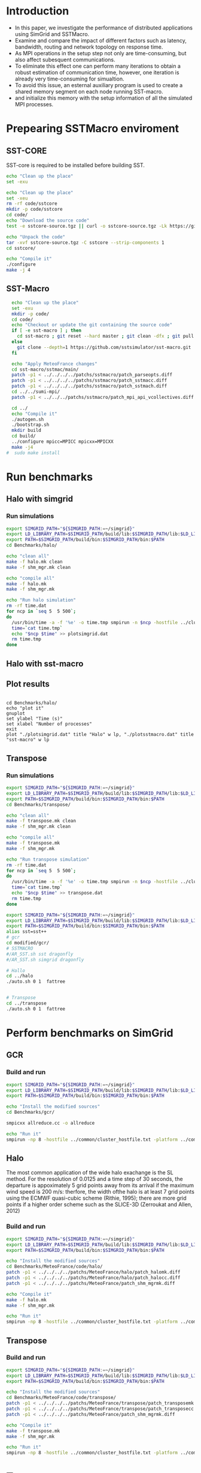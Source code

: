 * Introduction 
- In this paper, we investigate the performance of distributed applications using SimGrid and SSTMacro.
- Examine and compare the impact of different factors such as latency, bandwidth, routing and network topology on response time.
- As MPI operations in the setup step not only are time-consuming, but also affect subesquent communications. 
- To eliminate this effect one can perform many iterations to obtain a robust estimation of communication time, however, one iteration is already very time-consuming for simualtion.
- To avoid this issue, an esternal auxiliary program is used to create a shared memory segment on each node running SST-macro.
- and initialize this memory with the setup information of all the simulated MPI processes.
* Prepearing SSTMacro enviroment
** SST-CORE
SST-core is required to be installed before building SST.
#+BEGIN_SRC sh
  echo "Clean up the place" 
  set -exu

  echo "Clean up the place" 
  set -xeu
  rm -rf code/sstcore
  mkdir -p code/sstcore
  cd code/
  echo "Download the source code"
  test -e sstcore-source.tgz || curl -o sstcore-source.tgz -Lk https://github.com/sstsimulator/sst-core/releases/download/v8.0.0_Final/sstcore-8.0.0.tar.gz

  echo "Unpack the code"
  tar -xvf sstcore-source.tgz -C sstcore --strip-components 1
  cd sstcore/

  echo "Compile it"
  ./configure
  make -j 4 

 #+END_SRC
** SST-Macro
#+BEGIN_SRC sh
  echo "Clean up the place" 
  set -exu
  mkdir -p code/
  cd code/
  echo "Checkout or update the git containing the source code"
  if [ -e sst-macro ] ; then
    cd sst-macro ; git reset --hard master ; git clean -dfx ; git pull ; cd ..
  else
    git clone --depth=1 https://github.com/sstsimulator/sst-macro.git
  fi
     
  echo "Apply MeteoFrance changes"
  cd sst-macro/sstmac/main/
  patch -p1 < ../../../../patchs/sstmacro/patch_parseopts.diff
  patch -p1 < ../../../../patchs/sstmacro/patch_sstmacc.diff
  patch -p1 < ../../../../patchs/sstmacro/patch_sstmach.diff
  cd ../../sumi-mpi/
  patch -p1 < ../../../patchs/sstmacro/patch_mpi_api_vcollectives.diff

  cd ../
  echo "Compile it"
  ./autogen.sh 
  ./bootstrap.sh                                       
  mkdir build
  cd build/
  ../configure mpicc=MPICC mpicxx=MPICXX
  make -j4
#  sudo make install

 #+END_SRC

* Run benchmarks 
** Halo with simgrid
*** Run simulations
#+BEGIN_SRC sh 
  export SIMGRID_PATH="${SIMGRID_PATH:=~/simgrid}"
  export LD_LIBRARY_PATH=$SIMGRID_PATH/build/lib:$SIMGRID_PATH/lib:$LD_LIBRARY_PATH
  export PATH=$SIMGRID_PATH/build/bin:$SIMGRID_PATH/bin:$PATH
  cd Benchmarks/halo/

  echo "clean all"
  make -f halo.mk clean
  make -f shm_mgr.mk clean

  echo "compile all"
  make -f halo.mk
  make -f shm_mgr.mk 

  echo "Run halo simulation"
  rm -rf time.dat
  for ncp in `seq 5  5 500`;
  do
    /usr/bin/time -a -f '%e' -o time.tmp smpirun -n $ncp -hostfile ../cluster_hostfile.txt -platform ../cluster_crossbar.xml --cfg=smpi/host-speed:100 ./halo.exe
    time=`cat time.tmp`
    echo "$ncp $time" >> plotsimgrid.dat
    rm time.tmp
  done

 #+END_SRC
** Halo with sst-macro

** Plot results
 #+BEGIN_SRC gnuplot

  cd Benchmarks/halo/ 
  echo "plot it"
  gnuplot
  set ylabel "Time (s)"
  set xlabel "Number of processes"
  exit
  plot "./plotsimgrid.dat" title "Halo" w lp, "./plotsstmacro.dat" title "sst-macro" w lp
 #+END_SRC

** Transpose 
*** Run simulations
#+BEGIN_SRC sh 
  export SIMGRID_PATH="${SIMGRID_PATH:=~/simgrid}"
  export LD_LIBRARY_PATH=$SIMGRID_PATH/build/lib:$SIMGRID_PATH/lib:$LD_LIBRARY_PATH
  export PATH=$SIMGRID_PATH/build/bin:$SIMGRID_PATH/bin:$PATH
  cd Benchmarks/transpose/

  echo "clean all"
  make -f transpose.mk clean
  make -f shm_mgr.mk clean

  echo "compile all"
  make -f transpose.mk
  make -f shm_mgr.mk 

  echo "Run transpose simulation"
  rm -rf time.dat
  for ncp in `seq 5  5 500`;
  do
    /usr/bin/time -a -f '%e' -o time.tmp smpirun -n $ncp -hostfile ../cluster_hostfile.txt -platform ../cluster_crossbar.xml --cfg=smpi/host-speed:100 ./transpose.exe
    time=`cat time.tmp`
    echo "$ncp $time" >> transpose.dat
    rm time.tmp
  done

 #+END_SRC


#+BEGIN_SRC sh 
  export SIMGRID_PATH="${SIMGRID_PATH:=~/simgrid}"
  export LD_LIBRARY_PATH=$SIMGRID_PATH/build/lib:$SIMGRID_PATH/lib:$LD_LIBRARY_PATH
  export PATH=$SIMGRID_PATH/build/bin:$SIMGRID_PATH/bin:$PATH
  alias sst=sst++
  # gcr
  cd modified/gcr/
  # SSTMACRO
  #/AR_SST.sh sst dragonfly
  #/AR_SST.sh simgrid dragonfly

  # Hallo
  cd ../halo
  ./auto.sh 0 1  fattree


  # Transpose
  cd ../transpose
  ./auto.sh 0 1  fattree

#+END_SRC

* Perform benchmarks on SimGrid 
** GCR
*** Build and run  
#+BEGIN_SRC sh :tangle bin/MeteoFrance_GCR.sh
  export SIMGRID_PATH="${SIMGRID_PATH:=~/simgrid}"
  export LD_LIBRARY_PATH=$SIMGRID_PATH/build/lib:$SIMGRID_PATH/lib:$LD_LIBRARY_PATH
  export PATH=$SIMGRID_PATH/build/bin:$SIMGRID_PATH/bin:$PATH
 
  echo "Install the modified sources"
  cd Benchmarks/gcr/

  smpicxx allreduce.cc -o allreduce

  echo "Run it"
  smpirun -np 8 -hostfile ../common/cluster_hostfile.txt -platform ../common/cluster_crossbar.xml ./allreduce 2 3 
#+END_SRC

** Halo
The most common application of the wide halo exachange is the SL method. For the resolution of 0.0125 and a time step of 30 seconds, 
the departure is appoximately 5 grid points away from its arrival if the maximum wind speed is 200 m/s: therfore, the width ofthe halo is at 
least 7 grid points using the ECMWF quasi-cubic scheme (Rithie, 1995); there are more grid points if a higher order scheme such as the SLICE-3D 
(Zerroukat and Allen, 2012) 

*** Build and run  
#+BEGIN_SRC sh :tangle bin/MeteoFrance_Halo.sh
  export SIMGRID_PATH="${SIMGRID_PATH:=~/simgrid}"
  export LD_LIBRARY_PATH=$SIMGRID_PATH/build/lib:$SIMGRID_PATH/lib:$LD_LIBRARY_PATH
  export PATH=$SIMGRID_PATH/build/bin:$SIMGRID_PATH/bin:$PATH
 
  echo "Install the modified sources"
  cd Benchmarks/MeteoFrance/code/halo/
  patch -p1 < ../../../../patchs/MeteoFrance/halo/patch_halomk.diff
  patch -p1 < ../../../../patchs/MeteoFrance/halo/patch_halocc.diff
  patch -p1 < ../../../../patchs/MeteoFrance/patch_shm_mgrmk.diff
  
  echo "Compile it"
  make -f halo.mk
  make -f shm_mgr.mk

  echo "Run it"
  smpirun -np 8 -hostfile ../common/cluster_hostfile.txt -platform ../common/cluster_crossbar.xml --cfg=smpi/host-speed:100 ./halo.exe
#+END_SRC

** Transpose 
*** Build and run  
#+BEGIN_SRC sh :tangle bin/MeteoFrance_transpose.sh
  export SIMGRID_PATH="${SIMGRID_PATH:=~/simgrid}"
  export LD_LIBRARY_PATH=$SIMGRID_PATH/build/lib:$SIMGRID_PATH/lib:$LD_LIBRARY_PATH
  export PATH=$SIMGRID_PATH/build/bin:$SIMGRID_PATH/bin:$PATH
 
  echo "Install the modified sources"
  cd Benchmarks/MeteoFrance/code/transpose/
  patch -p1 < ../../../../patchs/MeteoFrance/transpose/patch_transposemk.diff
  patch -p1 < ../../../../patchs/MeteoFrance/transpose/patch_transposecc.diff
  patch -p1 < ../../../../patchs/MeteoFrance/patch_shm_mgrmk.diff
     
  echo "Compile it"
  make -f transpose.mk
  make -f shm_mgr.mk

  echo "Run it"
  smpirun -np 8 -hostfile ../common/cluster_hostfile.txt -platform ../common/cluster_crossbar.xml --cfg=smpi/host-speed:100 ./transpose.exe
#+END_SRC

* Tests : 
- Distribution of delayed envents of transposition for the spectral transform method with 10⁴ MPI processes using : 
(a) Different routing algorithms and topology configurations.
(b) Different bandwidths.
(c) Different latencies.

* Emacs settings
# Local Variables:
# eval:    (org-babel-do-load-languages 'org-babel-load-languages '( (shell . t) (R . t) (perl . t) (ditaa . t) ))
# eval:    (setq org-confirm-babel-evaluate nil)
# eval:    (setq org-alphabetical-lists t)
# eval:    (setq org-src-fontify-natively t)
# eval:    (add-hook 'org-babel-after-execute-hook 'org-display-inline-images) 
# eval:    (add-hook 'org-mode-hook 'org-display-inline-images)
# eval:    (add-hook 'org-mode-hook 'org-babel-result-hide-all)
# eval:    (setq org-babel-default-header-args:R '((:session . "org-R")))
# eval:    (setq org-export-babel-evaluate nil)
# eval:    (setq ispell-local-dictionary "american")
# eval:    (setq org-export-latex-table-caption-above nil)
# eval:    (eval (flyspell-mode t))
# End:
